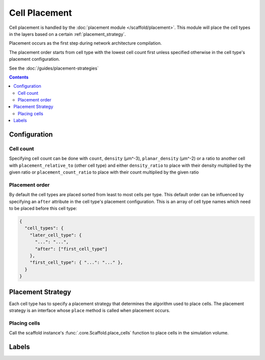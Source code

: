##############
Cell Placement
##############

Cell placement is handled by the :doc:`placement module </scaffold/placement>`.
This module will place the cell types in the layers based on a certain
:ref:`placement_strategy`.

Placement occurs as the first step during network architecture compilation.

The placement order starts from cell type with the lowest cell count first
unless specified otherwise in the cell type's placement configuration.

See the :doc:`/guides/placement-strategies`

.. contents::

*************
Configuration
*************

.. _specifying_cell_count:

Cell count
=====================

Specifying cell count can be done with ``count``, ``density`` (µm^-3),
``planar_density`` (µm^-2) or a ratio to another cell with
``placement_relative_to`` (other cell type) and either ``density_ratio`` to
place with their density multiplied by the given ratio or
``placement_count_ratio`` to place with their count multiplied by the given
ratio

.. _specifying_placement_order:

Placement order
================

By default the cell types are placed sorted from least to most cells per type.
This default order can be influenced by specifying an ``after`` attribute
in the cell type's placement configuration. This is an array of cell type names
which need to be placed before this cell type:

.. code-block:: json

  {
    "cell_types": {
      "later_cell_type": {
        "...": "...",
        "after": ["first_cell_type"]
      },
      "first_cell_type": { "...": "..." },
    }
  }

.. _placement_strategy:

******************
Placement Strategy
******************

Each cell type has to specify a placement strategy that determines the algorithm
used to place cells. The placement strategy is an interface whose ``place``
method is called when placement occurs.

Placing cells
=============

Call the scaffold instance's :func:`.core.Scaffold.place_cells` function to
place cells in the simulation volume.

******
Labels
******
